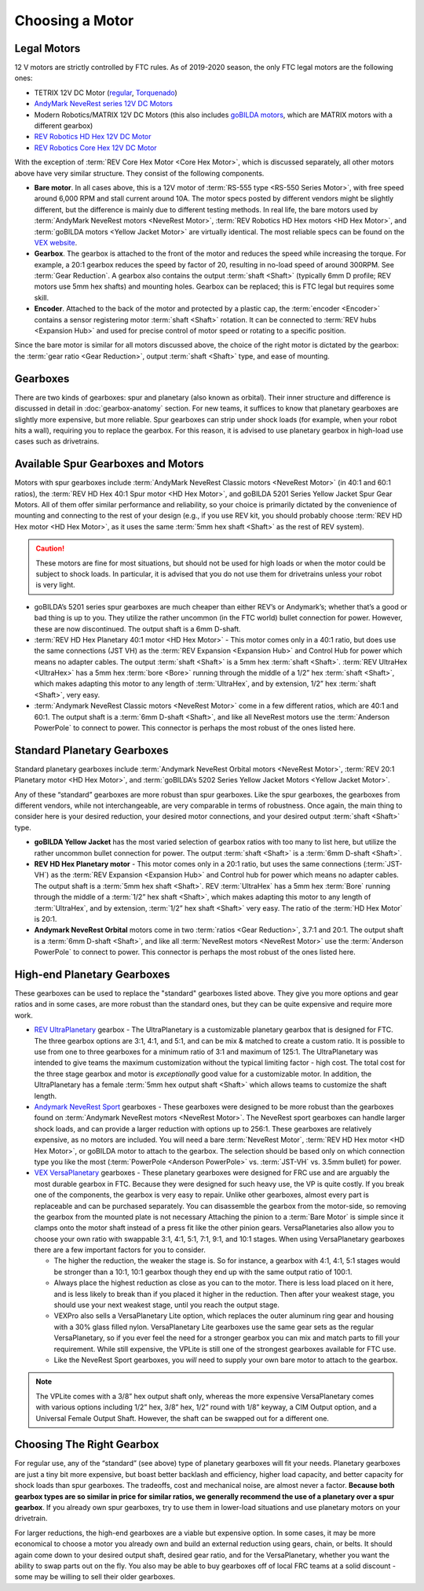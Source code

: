 ================
Choosing a Motor
================

Legal Motors
------------
12 V motors are strictly controlled by FTC rules. As of 2019-2020 season,
the only FTC legal motors are the following ones:

* TETRIX 12V DC Motor (`regular <https://www.pitsco.com/TETRIX-DC-Gear-Motor>`_,
  `Torquenado <https://www.pitsco.com/TETRIX-MAX-TorqueNADO-Motor-with-Encoder/>`_)
* `AndyMark NeveRest series 12V DC Motors <https://www.andymark.com/categories/mechanical-gearboxes-gearmotors>`_
* Modern Robotics/MATRIX 12V DC Motors (this also includes `goBILDA motors <https://www.gobilda.com/motors/>`_,
  which are MATRIX motors with a different gearbox)
* `REV Robotics HD Hex 12V DC Motor <https://www.revrobotics.com/rev-41-1301/>`_
* `REV Robotics Core Hex 12V DC Motor <https://www.revrobotics.com/rev-41-1300/>`_

With the exception of :term:`REV Core Hex Motor <Core Hex Motor>`,
which is discussed separately,
all other motors above have very similar structure.
They consist of the following components.

* **Bare motor**. In all cases above, this is a 12V motor of
  :term:`RS-555 type <RS-550 Series Motor>`, with free speed around 6,000 RPM
  and stall current around 10A.
  The motor specs posted by different vendors might be slightly different,
  but the difference is mainly due to different testing methods.
  In real life, the bare motors used by
  :term:`AndyMark NeveRest motors <NeveRest Motor>`,
  :term:`REV Robotics HD Hex motors <HD Hex Motor>`,
  and :term:`goBILDA motors <Yellow Jacket Motor>` are virtually identical.
  The most reliable specs can be found on the
  `VEX website <https://motors.vex.com/other-motors/am-neverest>`_.
* **Gearbox**. The gearbox is attached to the front of the motor and reduces
  the speed while increasing the torque.
  For example, a 20:1 gearbox reduces the speed by factor of 20,
  resulting in no-load speed of around 300RPM.
  See :term:`Gear Reduction`.
  A gearbox also contains the output :term:`shaft <Shaft>`
  (typically 6mm D profile; REV motors use 5mm hex shafts) and mounting holes.
  Gearbox can be replaced; this is FTC legal but requires some skill.
* **Encoder**. Attached to the back of the motor and protected by a
  plastic cap, the :term:`encoder <Encoder>` contains a sensor
  registering motor :term:`shaft <Shaft>` rotation.  It can be
  connected to :term:`REV hubs <Expansion Hub>` and used for precise
  control of motor speed or rotating to a specific position.

Since the bare motor is similar for all motors discussed above, the choice
of the right motor is dictated by the gearbox:
the :term:`gear ratio <Gear Reduction>`, output :term:`shaft <Shaft>` type,
and ease of mounting.

Gearboxes
---------
There are two kinds of gearboxes: spur and planetary (also known
as orbital). Their inner structure and difference is discussed in detail in
:doc:`gearbox-anatomy` section. For new teams, it suffices to know that
planetary gearboxes are slightly more expensive, but more reliable.
Spur gearboxes can strip under shock loads (for example, when your robot hits
a wall), requiring you to replace the gearbox. For this reason, it is advised
to use planetary gearbox in high-load use cases such as drivetrains.

Available Spur Gearboxes and Motors
-----------------------------------
Motors with spur gearboxes include
:term:`AndyMark NeveRest Classic motors <NeveRest Motor>`
(in 40:1 and 60:1 ratios),
the :term:`REV HD Hex 40:1 Spur motor <HD Hex Motor>`,
and goBILDA 5201 Series Yellow Jacket Spur Gear Motors.
All of them offer similar performance and reliability,
so your choice is primarily dictated by the convenience of mounting and
connecting to the rest of your design (e.g., if you use REV kit, you should
probably choose :term:`REV HD Hex motor <HD Hex Motor>`, as it
uses the same :term:`5mm hex shaft <Shaft>` as the rest of REV system).

.. caution::
  These motors are fine for most situations, but should not be used for high
  loads or when the motor could be subject to shock loads.
  In particular, it is advised that you do not use them for drivetrains unless
  your robot is very light.

* goBILDA’s 5201 series spur gearboxes are much cheaper than either REV’s or
  Andymark’s; whether that’s a good or bad thing is up to you.
  They utilize the rather uncommon (in the FTC world) bullet connection for
  power. However, these are now discontinued.
  The output shaft is a 6mm D-shaft.
* :term:`REV HD Hex Planetary 40:1 motor <HD Hex Motor>` - This motor
  comes only in a 40:1 ratio, but does use the same connections (JST
  VH) as the :term:`REV Expansion <Expansion Hub>` and Control Hub for
  power which means no adapter cables.  The output :term:`shaft
  <Shaft>` is a 5mm hex :term:`shaft <Shaft>`.  :term:`REV UltraHex
  <UltraHex>` has a 5mm hex :term:`bore <Bore>` running through the
  middle of a 1/2” hex :term:`shaft <Shaft>`, which makes adapting
  this motor to any length of :term:`UltraHex`, and by extension, 1/2”
  hex :term:`shaft <Shaft>`, very easy.
* :term:`Andymark NeveRest Classic motors <NeveRest Motor>` come in a few
  different ratios, which are 40:1 and 60:1.
  The output shaft is a :term:`6mm D-shaft <Shaft>`,
  and like all NeveRest motors use the :term:`Anderson PowerPole` to connect to
  power.
  This connector is perhaps the most robust of the ones listed here.

Standard Planetary Gearboxes
--------------------------------------------------
Standard planetary gearboxes include
:term:`Andymark NeveRest Orbital motors <NeveRest Motor>`,
:term:`REV 20:1 Planetary motor <HD Hex Motor>`, and
:term:`goBILDA’s 5202 Series Yellow Jacket Motors <Yellow Jacket Motor>`.

Any of these “standard” gearboxes are more robust than spur gearboxes.
Like the spur gearboxes, the gearboxes from different vendors, while
not interchangeable, are very comparable in terms of robustness.  Once
again, the main thing to consider here is your desired reduction, your
desired motor connections, and your desired output :term:`shaft
<Shaft>` type.

* **goBILDA Yellow Jacket** has the most varied selection of gearbox ratios
  with too many to list here,
  but utilize the rather uncommon bullet connection for power.
  The output :term:`shaft <Shaft>` is a :term:`6mm D-shaft <Shaft>`.
* **REV HD Hex Planetary motor** - This motor comes only in a 20:1 ratio,
  but uses the same connections (:term:`JST-VH`) as the
  :term:`REV Expansion <Expansion Hub>` and Control hub for power which means
  no adapter cables.
  The output shaft is a :term:`5mm hex shaft <Shaft>`.
  REV :term:`UltraHex` has a 5mm hex :term:`Bore` running through the middle of
  a :term:`1/2” hex shaft <Shaft>`,
  which makes adapting this motor to any length of :term:`UltraHex`,
  and by extension, :term:`1/2” hex shaft <Shaft>` very easy.
  The ratio of the :term:`HD Hex Motor` is 20:1.
* **Andymark NeveRest Orbital** motors come in two
  :term:`ratios <Gear Reduction>`, 3.7:1 and 20:1.
  The output shaft is a :term:`6mm D-shaft <Shaft>`,
  and like all :term:`NeveRest motors <NeveRest Motor>` use the
  :term:`Anderson PowerPole` to connect to power.
  This connector is perhaps the most robust of the ones listed here.

High-end Planetary Gearboxes
----------------------------
These gearboxes can be used to replace the "standard" gearboxes listed above.
They give you more options and gear ratios and in some cases, are more robust
than the standard  ones, but they can be quite expensive and require more work.

* `REV UltraPlanetary <https://www.revrobotics.com/rev-41-1600/>`_ gearbox -
  The UltraPlanetary is a customizable planetary
  gearbox that is designed for FTC. The three gearbox options are 3:1, 4:1,
  and 5:1, and can be mix & matched to create a custom ratio.
  It is possible to use from one to three gearboxes for a minimum ratio of 3:1
  and maximum of 125:1.
  The UltraPlanetary was intended to give teams the maximum customization
  without the typical limiting factor - high cost.
  The total cost for the three stage gearbox and motor is *exceptionally*
  good value for a customizable motor.
  In addition, the UltraPlanetary has a female
  :term:`5mm hex output shaft <Shaft>` which allows teams to customize the
  shaft length.
* `Andymark NeveRest Sport <https://www.andymark.com/products/neverest-sport-options>`_ gearboxes -
  These gearboxes were designed to be more robust than the gearboxes found on
  :term:`Andymark NeveRest motors <NeveRest Motor>`.
  The NeveRest sport gearboxes can handle larger shock loads, and can provide a
  larger reduction with options up to 256:1.
  These gearboxes are relatively expensive, as no motors are included.
  You will need a bare :term:`NeveRest Motor`,
  :term:`REV HD Hex motor <HD Hex Motor>`,
  or goBILDA motor to attach to the gearbox.
  The selection should be based only on which connection type you like the most
  (:term:`PowerPole <Anderson PowerPole>` vs. :term:`JST-VH` vs. 3.5mm bullet)
  for power.
* `VEX VersaPlanetary <https://www.vexrobotics.com/versaplanetary.html>`_
  gearboxes - These planetary gearboxes were designed for FRC use and are
  arguably the most durable gearbox in FTC.
  Because they were designed for such heavy use, the VP is quite costly.
  If you break one of the components, the gearbox is very easy to repair.
  Unlike other gearboxes, almost every part is replaceable and can be purchased
  separately.
  You can disassemble the gearbox from the motor-side,
  so removing the gearbox from the mounted plate is not necessary
  Attaching the pinion to a :term:`Bare Motor` is simple
  since it clamps onto the motor shaft instead of a press fit like the
  other pinion gears.
  VersaPlanetaries also
  allow you to choose your own ratio with swappable 3:1, 4:1, 5:1, 7:1, 9:1,
  and 10:1 stages. When using VersaPlanetary gearboxes there are a few
  important factors for you to consider.

  * The higher the reduction, the weaker the stage is.
    So for instance, a gearbox with 4:1, 4:1, 5:1 stages would be stronger
    than a 10:1, 10:1 gearbox though they end up with the same output ratio
    of 100:1.
  * Always place the highest reduction as close as you can to the motor.
    There is less load placed on it here, and is less likely to break than if
    you placed it higher in the reduction.
    Then after your weakest stage, you should use your next weakest stage,
    until you reach the output stage.
  * VEXPro also sells a VersaPlanetary Lite option,
    which replaces the outer aluminum ring gear and housing with a 30% glass
    filled nylon.
    VersaPlanetary Lite gearboxes use the same gear sets as the regular
    VersaPlanetary, so if you ever feel the need for a stronger gearbox you
    can mix and match parts to fill your requirement.
    While still expensive, the VPLite is still one of the strongest gearboxes
    available for FTC use.
  * Like the NeveRest Sport gearboxes, you *will* need to supply your own bare
    motor to attach to the gearbox.

.. note::
  The VPLite comes with a 3/8” hex output
  shaft only, whereas the more expensive VersaPlanetary comes with various
  options including 1/2” hex, 3/8” hex, 1/2” round with 1/8” keyway,
  a CIM Output option, and a Universal Female Output Shaft.
  However, the shaft can be swapped out for a different one.





Choosing The Right Gearbox
--------------------------
For regular use, any of the “standard” (see above) type of planetary gearboxes
will fit your needs.
Planetary gearboxes are just a tiny bit more expensive,
but boast better backlash and efficiency, higher load capacity,
and better capacity for shock loads than spur gearboxes.
The tradeoffs, cost and mechanical noise, are almost never a factor.
**Because both gearbox types are so similar in price for similar ratios,
we generally recommend the use of a planetary over a spur gearbox**.
If you already own spur gearboxes, try to use them in lower-load situations and
use planetary motors on your drivetrain.

For larger reductions, the high-end gearboxes are a viable
but expensive option.
In some cases, it may be more economical to choose a motor you already own and
build an external reduction using gears, chain, or belts.
It should again come down to your desired output shaft, desired gear ratio,
and for the VersaPlanetary, whether you want the ability to swap parts out on
the fly.
You also may be able to buy gearboxes off of local FRC teams at a
solid discount - some may be willing to sell their older gearboxes.


